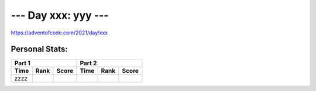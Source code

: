 
**************************
--- Day xxx: yyy ---
**************************
`<https://adventofcode.com/2021/day/xxx>`_


Personal Stats:
###############


========  ====  =====  ========  ====  =====
Part 1                 Part 2       
---------------------  ---------------------
Time      Rank  Score  Time      Rank  Score
========  ====  =====  ========  ====  =====
zzzz
========  ====  =====  ========  ====  =====
